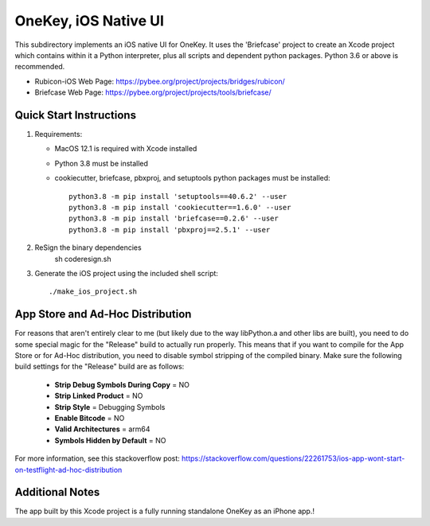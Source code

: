 OneKey, iOS Native UI
============================

This subdirectory implements an iOS native UI for OneKey.
It uses the 'Briefcase' project to create an Xcode project which contains within it a Python interpreter, plus all scripts and dependent python packages.  Python 3.6 or above is recommended.

- Rubicon-iOS Web Page: https://pybee.org/project/projects/bridges/rubicon/
- Briefcase Web Page: https://pybee.org/project/projects/tools/briefcase/

Quick Start Instructions
------------------------
1. Requirements:

   * MacOS 12.1  is required with Xcode installed
   * Python 3.8 must be installed
   * cookiecutter, briefcase, pbxproj, and setuptools python packages must be installed::

           python3.8 -m pip install 'setuptools==40.6.2' --user
           python3.8 -m pip install 'cookiecutter==1.6.0' --user
           python3.8 -m pip install 'briefcase==0.2.6' --user
           python3.8 -m pip install 'pbxproj==2.5.1' --user
2. ReSign the binary dependencies
        sh coderesign.sh

3. Generate the iOS project using the included shell script::

           ./make_ios_project.sh

App Store and Ad-Hoc Distribution
---------------------------------
For reasons that aren't entirely clear to me (but likely due to the way libPython.a and other libs are built), you need to do some special magic for the "Release" build to actually run properly. This means that if you want to compile for the App Store or for Ad-Hoc distribution, you need to disable symbol stripping of the compiled binary.  Make sure the following build settings for the "Release" build are as follows:

 - **Strip Debug Symbols During Copy** = NO
 - **Strip Linked Product** = NO
 - **Strip Style** = Debugging Symbols
 - **Enable Bitcode** = NO
 - **Valid Architectures** = arm64
 - **Symbols Hidden by Default** = NO

For more information, see this stackoverflow post: https://stackoverflow.com/questions/22261753/ios-app-wont-start-on-testflight-ad-hoc-distribution

Additional Notes
----------------
The app built by this Xcode project is a fully running standalone OneKey as an iPhone app.!
